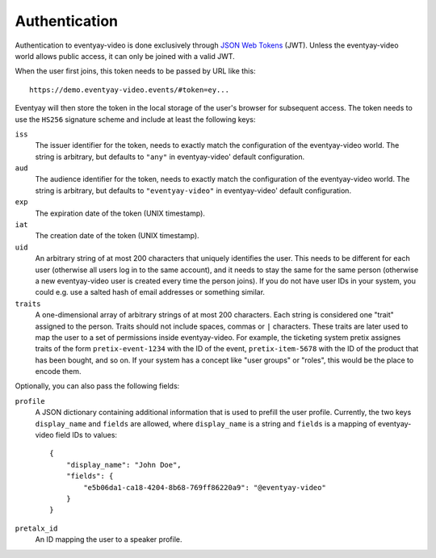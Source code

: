 Authentication
==============

Authentication to eventyay-video is done exclusively through `JSON Web Tokens`_ (JWT). Unless the eventyay-video world allows
public access, it can only be joined with a valid JWT.

When the user first joins, this token needs to be passed by URL like this::

    https://demo.eventyay-video.events/#token=ey...

Eventyay will then store the token in the local storage of the user's browser for subsequent access. The token needs
to use the ``HS256`` signature scheme and include at least the following keys:

``iss``
    The issuer identifier for the token, needs to exactly match the configuration of the eventyay-video world. The string
    is arbitrary, but defaults to ``"any"`` in eventyay-video' default configuration.

``aud``
    The audience identifier for the token, needs to exactly match the configuration of the eventyay-video world. The string
    is arbitrary, but defaults to ``"eventyay-video"`` in eventyay-video' default configuration.

``exp``
    The expiration date of the token (UNIX timestamp).

``iat``
    The creation date of the token (UNIX timestamp).

``uid``
    An arbitrary string of at most 200 characters that uniquely identifies the user. This needs to be different for each
    user (otherwise all users log in to the same account), and it needs to stay the same for the same person (otherwise
    a new eventyay-video user is created every time the person joins). If you do not have user IDs in your system, you could
    e.g. use a salted hash of email addresses or something similar.

``traits``
    A one-dimensional array of arbitrary strings of at most 200 characters. Each string is considered one "trait"
    assigned to the person. Traits should not include spaces, commas or ``|`` characters. These traits are later used
    to map the user to a set of permissions inside eventyay-video. For example, the ticketing system pretix assignes traits
    of the form ``pretix-event-1234`` with the ID of the event, ``pretix-item-5678`` with the ID of the product that has
    been bought, and so on. If your system has a concept like "user groups" or "roles", this would be the place to
    encode them.

Optionally, you can also pass the following fields:

``profile``
    A JSON dictionary containing additional information that is used to prefill the user profile. Currently, the two
    keys ``display_name`` and ``fields`` are allowed, where ``display_name`` is a string and ``fields`` is a mapping
    of eventyay-video field IDs to values::

        {
            "display_name": "John Doe",
            "fields": {
                "e5b06da1-ca18-4204-8b68-769ff86220a9": "@eventyay-video"
            }
        }

``pretalx_id``
    An ID mapping the user to a speaker profile.


.. _JSON Web Tokens: https://en.wikipedia.org/wiki/JSON_Web_Token
